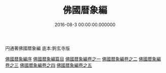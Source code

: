 # -*- mode: mandoku-view; -*-
#+TITLE: 佛國暦象編
#+DATE: 2016-08-3 00:00:00.000000
#+PROPERTY: ID KR3f0057
#+PROPERTY: BASEEDITION KGZ    

円通著佛國暦象編 底本:鉤玄寺版

[[file:KR3f0057_000.txt::000-01a][佛國暦象編序]]
[[file:KR3f0057_000.txt::000-09a][佛國暦象編篇目]]
[[file:KR3f0057_001.txt][佛國暦象編卷之一]]
[[file:KR3f0057_002.txt][佛國暦象編卷之二]]
[[file:KR3f0057_003.txt][佛國暦象編卷之三]]
[[file:KR3f0057_004.txt][佛國暦象編卷之四]]
[[file:KR3f0057_005.txt][佛國暦象編卷之五]]


